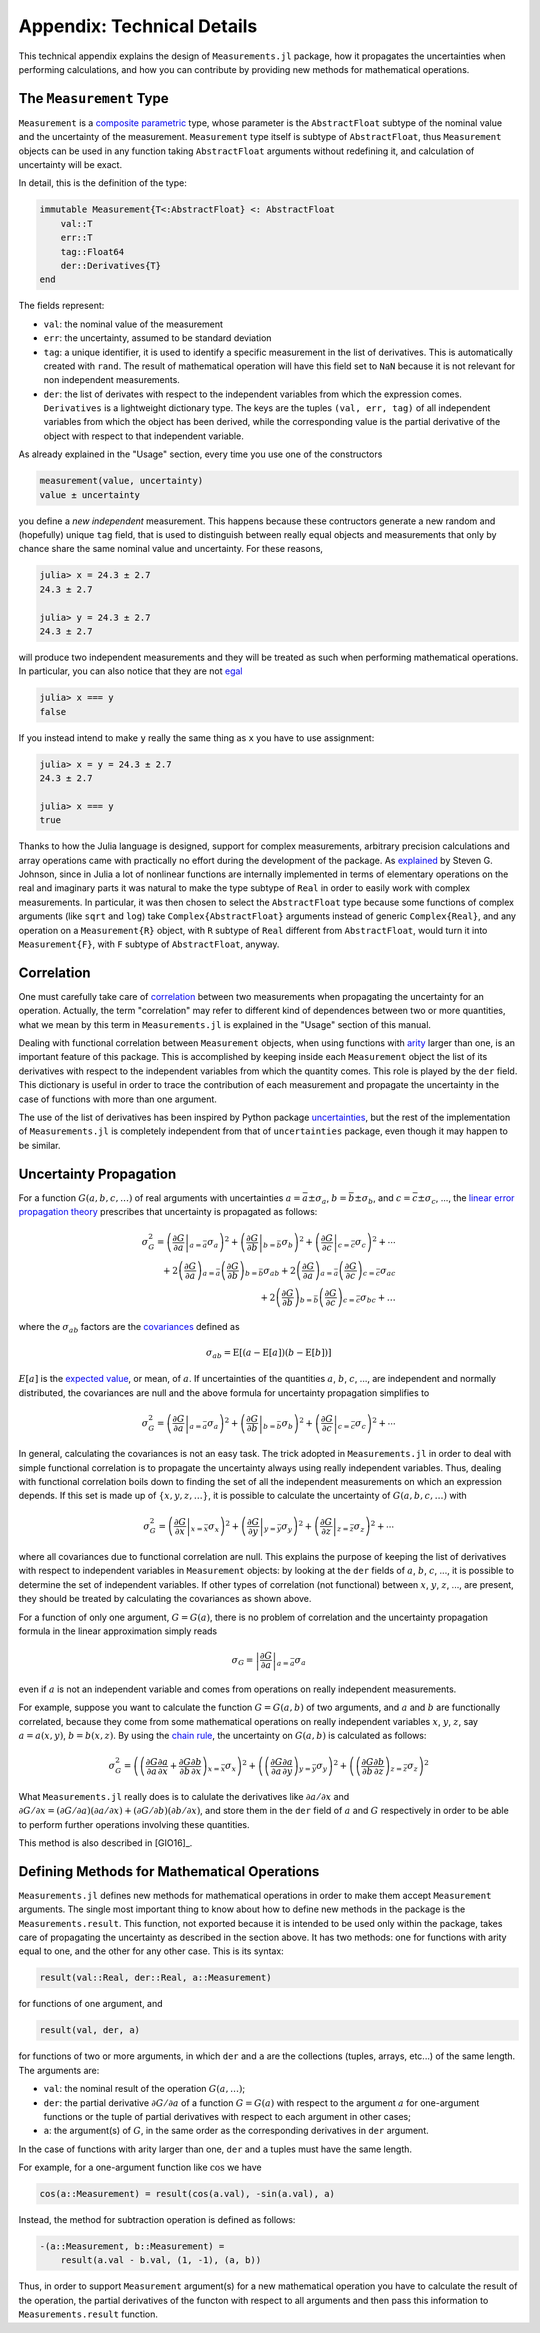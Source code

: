 Appendix: Technical Details
---------------------------

This technical appendix explains the design of ``Measurements.jl`` package, how
it propagates the uncertainties when performing calculations, and how you can
contribute by providing new methods for mathematical operations.

The ``Measurement`` Type
~~~~~~~~~~~~~~~~~~~~~~~~

``Measurement`` is a `composite
<http://docs.julialang.org/en/stable/manual/types/#composite-types>`__
`parametric
<http://docs.julialang.org/en/stable/manual/types/#man-parametric-types>`__
type, whose parameter is the ``AbstractFloat`` subtype of the nominal value and
the uncertainty of the measurement.  ``Measurement`` type itself is subtype of
``AbstractFloat``, thus ``Measurement`` objects can be used in any function
taking ``AbstractFloat`` arguments without redefining it, and calculation of
uncertainty will be exact.

In detail, this is the definition of the type:

.. code-block:: julia

    immutable Measurement{T<:AbstractFloat} <: AbstractFloat
        val::T
        err::T
        tag::Float64
        der::Derivatives{T}
    end

The fields represent:

- ``val``: the nominal value of the measurement
- ``err``: the uncertainty, assumed to be standard deviation
- ``tag``: a unique identifier, it is used to identify a specific measurement in
  the list of derivatives.  This is automatically created with ``rand``.  The
  result of mathematical operation will have this field set to ``NaN`` because
  it is not relevant for non independent measurements.
- ``der``: the list of derivates with respect to the independent variables from
  which the expression comes.  ``Derivatives`` is a lightweight dictionary type.
  The keys are the tuples ``(val, err, tag)`` of all independent variables from
  which the object has been derived, while the corresponding value is the
  partial derivative of the object with respect to that independent variable.

As already explained in the "Usage" section, every time you use one of the
constructors

.. code-block:: julia

    measurement(value, uncertainty)
    value ± uncertainty

you define a *new independent* measurement.  This happens because these
contructors generate a new random and (hopefully) unique ``tag`` field, that is
used to distinguish between really equal objects and measurements that only by
chance share the same nominal value and uncertainty.  For these reasons,

.. code-block:: julia

   julia> x = 24.3 ± 2.7
   24.3 ± 2.7

   julia> y = 24.3 ± 2.7
   24.3 ± 2.7

will produce two independent measurements and they will be treated as such when
performing mathematical operations.  In particular, you can also notice that
they are not `egal <http://docs.julialang.org/en/stable/stdlib/base/#Base.is>`__

.. code-block:: julia

   julia> x === y
   false

If you instead intend to make ``y`` really the same thing as ``x`` you have to
use assignment:

.. code-block:: julia

   julia> x = y = 24.3 ± 2.7
   24.3 ± 2.7

   julia> x === y
   true

Thanks to how the Julia language is designed, support for complex measurements,
arbitrary precision calculations and array operations came with practically no
effort during the development of the package.  As `explained
<https://github.com/JuliaPhysics/Measurements.jl/issues/1#issuecomment-220727553>`__
by Steven G. Johnson, since in Julia a lot of nonlinear functions are internally
implemented in terms of elementary operations on the real and imaginary parts it
was natural to make the type subtype of ``Real`` in order to easily work with
complex measurements.  In particular, it was then chosen to select the
``AbstractFloat`` type because some functions of complex arguments (like
``sqrt`` and ``log``) take ``Complex{AbstractFloat}`` arguments instead of
generic ``Complex{Real}``, and any operation on a ``Measurement{R}`` object,
with ``R`` subtype of ``Real`` different from ``AbstractFloat``, would turn it
into ``Measurement{F}``, with ``F`` subtype of ``AbstractFloat``, anyway.

Correlation
~~~~~~~~~~~

One must carefully take care of `correlation
<https://en.wikipedia.org/wiki/Correlation_and_dependence>`__ between two
measurements when propagating the uncertainty for an operation.  Actually, the
term "correlation" may refer to different kind of dependences between two or
more quantities, what we mean by this term in ``Measurements.jl`` is explained
in the "Usage" section of this manual.

Dealing with functional correlation between ``Measurement`` objects, when using
functions with `arity <https://en.wikipedia.org/wiki/Arity>`__ larger than one,
is an important feature of this package.  This is accomplished by keeping inside
each ``Measurement`` object the list of its derivatives with respect to the
independent variables from which the quantity comes.  This role is played by the
``der`` field.  This dictionary is useful in order to trace the contribution of
each measurement and propagate the uncertainty in the case of functions with
more than one argument.

The use of the list of derivatives has been inspired by Python package
`uncertainties <https://pythonhosted.org/uncertainties/>`__, but the rest of the
implementation of ``Measurements.jl`` is completely independent from that of
``uncertainties`` package, even though it may happen to be similar.

Uncertainty Propagation
~~~~~~~~~~~~~~~~~~~~~~~

For a function :math:`G(a, b, c, \dots)` of real arguments with uncertainties
:math:`a = \bar{a} \pm \sigma_{a}`, :math:`b = \bar{b} \pm \sigma_{b}`, and
:math:`c = \bar{c} \pm \sigma_{c}`, ..., the `linear error propagation theory
<https://en.wikipedia.org/wiki/Propagation_of_uncertainty>`__ prescribes that
uncertainty is propagated as follows:

.. math:: \sigma_G^2 = \left( \left.\frac{\partial G}{\partial a}\right\vert_{a
	  = \bar{a}} \sigma_a \right)^2 + \left( \left.\frac{\partial
	  G}{\partial b}\right\vert_{b = \bar{b}} \sigma_b \right)^2 + \left(
	  \left.\frac{\partial G}{\partial c}\right\vert_{c = \bar{c}} \sigma_c
	  \right)^2 + \cdots \\
	  + 2 \left(\frac{\partial G}{\partial a}\right)_{a = \bar{a}}
          \left(\frac{\partial G}{\partial b}\right)_{b = \bar{b}}
	  \sigma_{ab} + 2 \left(\frac{\partial G}{\partial a}\right)_{a =
	  \bar{a}} \left(\frac{\partial G}{\partial c}\right)_{c = \bar{c}}
	  \sigma_{ac} \\
	  + 2 \left(\frac{\partial G}{\partial b}\right)_{b = \bar{b}}
	  \left(\frac{\partial G}{\partial c}\right)_{c = \bar{c}} \sigma_{bc} +
	  \dots

where the :math:`\sigma_{ab}` factors are the `covariances
<https://en.wikipedia.org/wiki/Covariance>`__ defined as

.. math:: \sigma_{ab} = \text{E}[(a - \text{E}[a])(b - \text{E}[b])]

:math:`E[a]` is the `expected value
<https://en.wikipedia.org/wiki/Expected_value>`__, or mean, of :math:`a`. If
uncertainties of the quantities :math:`a`, :math:`b`, :math:`c`, ..., are
independent and normally distributed, the covariances are null and the above
formula for uncertainty propagation simplifies to

.. math:: \sigma_G^2 = \left( \left.\frac{\partial G}{\partial a}\right\vert_{a
	  = \bar{a}} \sigma_a \right)^2 + \left( \left.\frac{\partial
	  G}{\partial b}\right\vert_{b = \bar{b}} \sigma_b \right)^2 + \left(
	  \left.\frac{\partial G}{\partial c}\right\vert_{c = \bar{c}} \sigma_c
	  \right)^2 + \cdots

In general, calculating the covariances is not an easy task.  The trick adopted
in ``Measurements.jl`` in order to deal with simple functional correlation is to
propagate the uncertainty always using really independent variables.  Thus,
dealing with functional correlation boils down to finding the set of all the
independent measurements on which an expression depends.  If this set is made up
of :math:`\{x, y, z, \dots\}`, it is possible to calculate the uncertainty of
:math:`G(a, b, c, \dots)` with

.. math:: \sigma_G^2 = \left( \left.\frac{\partial G}{\partial x}\right\vert_{x
	  = \bar{x}} \sigma_x \right)^2 + \left( \left.\frac{\partial
	  G}{\partial y}\right\vert_{y = \bar{y}} \sigma_y \right)^2 + \left(
	  \left.\frac{\partial G}{\partial z}\right\vert_{z = \bar{z}} \sigma_z
	  \right)^2 + \cdots

where all covariances due to functional correlation are null.  This explains the
purpose of keeping the list of derivatives with respect to independent variables
in ``Measurement`` objects: by looking at the ``der`` fields of :math:`a`,
:math:`b`, :math:`c`, ..., it is possible to determine the set of independent
variables.  If other types of correlation (not functional) between :math:`x`,
:math:`y`, :math:`z`, ..., are present, they should be treated by calculating
the covariances as shown above.

For a function of only one argument, :math:`G = G(a)`, there is no problem of
correlation and the uncertainty propagation formula in the linear approximation
simply reads

.. math:: \sigma_G = \left\vert \frac{\partial G}{\partial a} \right\vert_{a =
	  \bar{a}} \sigma_a

even if :math:`a` is not an independent variable and comes from operations on
really independent measurements.

For example, suppose you want to calculate the function :math:`G = G(a, b)` of
two arguments, and :math:`a` and :math:`b` are functionally correlated, because
they come from some mathematical operations on really independent variables
:math:`x`, :math:`y`, :math:`z`, say :math:`a = a(x, y)`, :math:`b = b(x, z)`.
By using the `chain rule <https://en.wikipedia.org/wiki/Chain_rule>`__, the
uncertainty on :math:`G(a, b)` is calculated as follows:

.. math:: \sigma_G^2 = \left( \left(\frac{\partial G}{\partial a}\frac{\partial
	  a}{\partial x} + \frac{\partial G}{\partial b}\frac{\partial
	  b}{\partial x}\right)_{x = \bar{x}} \sigma_x \right)^2 + \left(
	  \left(\frac{\partial G}{\partial a}\frac{\partial a}{\partial
	  y}\right)_{y = \bar{y}} \sigma_y \right)^2 + \left(
	  \left(\frac{\partial G}{\partial b}\frac{\partial b}{\partial
	  z}\right)_{z = \bar{z}} \sigma_z \right)^2

What ``Measurements.jl`` really does is to calulate the derivatives like
:math:`\partial a/\partial x` and :math:`\partial G/\partial x = (\partial
G/\partial a)(\partial a/\partial x) + (\partial G/\partial b)(\partial
b/\partial x)`, and store them in the ``der`` field of :math:`a` and :math:`G`
respectively in order to be able to perform further operations involving these
quantities.

This method is also described in [GIO16]_.

Defining Methods for Mathematical Operations
~~~~~~~~~~~~~~~~~~~~~~~~~~~~~~~~~~~~~~~~~~~~

``Measurements.jl`` defines new methods for mathematical operations in order to
make them accept ``Measurement`` arguments.  The single most important thing to
know about how to define new methods in the package is the
``Measurements.result``.  This function, not exported because it is intended to
be used only within the package, takes care of propagating the uncertainty as
described in the section above.  It has two methods: one for functions with
arity equal to one, and the other for any other case.  This is its syntax:

.. code-block:: julia

   result(val::Real, der::Real, a::Measurement)

for functions of one argument, and

.. code-block:: julia

    result(val, der, a)

for functions of two or more arguments, in which ``der`` and ``a`` are the
collections (tuples, arrays, etc...) of the same length.  The arguments are:

- ``val``: the nominal result of the operation :math:`G(a, \dots)`;
- ``der``: the partial derivative :math:`\partial G/\partial a` of a function
  :math:`G = G(a)` with respect to the argument :math:`a` for one-argument
  functions or the tuple of partial derivatives with respect to each argument in
  other cases;
- ``a``: the argument(s) of :math:`G`, in the same order as the corresponding
  derivatives in ``der`` argument.

In the case of functions with arity larger than one, ``der`` and ``a`` tuples
must have the same length.

For example, for a one-argument function like :math:`\cos` we have

.. code-block:: julia

   cos(a::Measurement) = result(cos(a.val), -sin(a.val), a)

Instead, the method for subtraction operation is defined as follows:

.. code-block:: julia

   -(a::Measurement, b::Measurement) =
       result(a.val - b.val, (1, -1), (a, b))

Thus, in order to support ``Measurement`` argument(s) for a new mathematical
operation you have to calculate the result of the operation, the partial
derivatives of the functon with respect to all arguments and then pass this
information to ``Measurements.result`` function.
